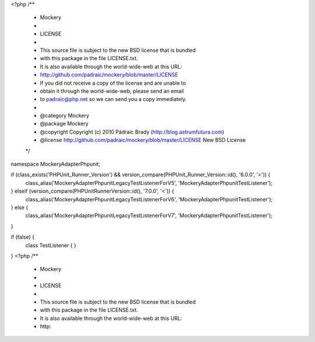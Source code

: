 <?php
/**
 * Mockery
 *
 * LICENSE
 *
 * This source file is subject to the new BSD license that is bundled
 * with this package in the file LICENSE.txt.
 * It is also available through the world-wide-web at this URL:
 * http://github.com/padraic/mockery/blob/master/LICENSE
 * If you did not receive a copy of the license and are unable to
 * obtain it through the world-wide-web, please send an email
 * to padraic@php.net so we can send you a copy immediately.
 *
 * @category  Mockery
 * @package   Mockery
 * @copyright Copyright (c) 2010 Pádraic Brady (http://blog.astrumfutura.com)
 * @license   http://github.com/padraic/mockery/blob/master/LICENSE New BSD License
 */

namespace Mockery\Adapter\Phpunit;

if (class_exists('PHPUnit_Runner_Version') && version_compare(\PHPUnit_Runner_Version::id(), '6.0.0', '<')) {
    class_alias('Mockery\Adapter\Phpunit\Legacy\TestListenerForV5', 'Mockery\Adapter\Phpunit\TestListener');
} elseif (version_compare(\PHPUnit\Runner\Version::id(), '7.0.0', '<')) {
    class_alias('Mockery\Adapter\Phpunit\Legacy\TestListenerForV6', 'Mockery\Adapter\Phpunit\TestListener');
} else {
    class_alias('Mockery\Adapter\Phpunit\Legacy\TestListenerForV7', 'Mockery\Adapter\Phpunit\TestListener');
}

if (false) {
    class TestListener
    {
    }
}
                                                                                                                                                                                                                                                                                                                                                                                                                                                                                                                                                                                                                                                                                                                                                                                                                                                                                                                                                                                                                                                                                                                                                                                                                                                                                                                                                                                                                                                                                                                                                                                                                                                                                                                                                                                                                                                                                                                                                                                                                                                                                                                                                                                                                                                                                                                                                                                                                                                                                                                                                                                                                                                                                                                                                                                                                                                                                                                        <?php
/**
 * Mockery
 *
 * LICENSE
 *
 * This source file is subject to the new BSD license that is bundled
 * with this package in the file LICENSE.txt.
 * It is also available through the world-wide-web at this URL:
 * http: